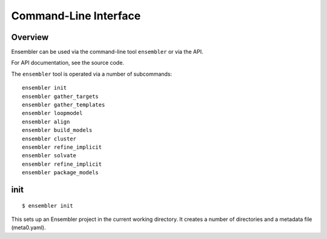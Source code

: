 .. _cli_usage:

**********************
Command-Line Interface
**********************

Overview
========

Ensembler can be used via the command-line tool ``ensembler`` or via the API.

For API documentation, see the source code.

The ``ensembler`` tool is operated via a number of subcommands: ::

  ensembler init
  ensembler gather_targets
  ensembler gather_templates
  ensembler loopmodel
  ensembler align
  ensembler build_models
  ensembler cluster
  ensembler refine_implicit
  ensembler solvate
  ensembler refine_implicit
  ensembler package_models

.. TODO note that you can print help with -h flag


init
====

::

  $ ensembler init

This sets up an Ensembler project in the current working directory. It creates
a number of directories and a metadata file (meta0.yaml).
